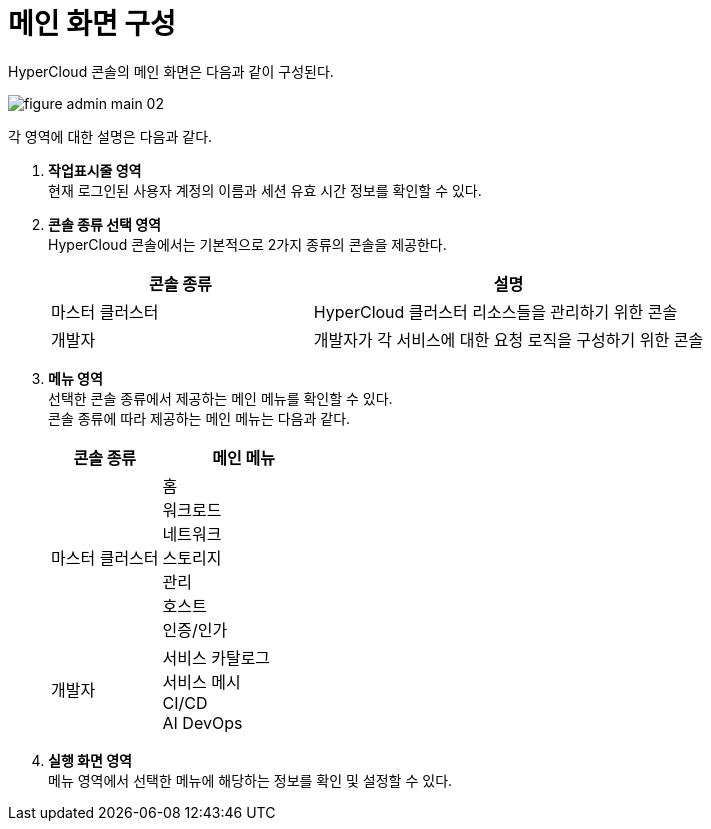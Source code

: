 = 메인 화면 구성

HyperCloud 콘솔의 메인 화면은 다음과 같이 구성된다.

image::../images/figure_admin_main_02.png[]

각 영역에 대한 설명은 다음과 같다.

<1> *작업표시줄 영역* +
현재 로그인된 사용자 계정의 이름과 세션 유효 시간 정보를 확인할 수 있다.

<2> *콘솔 종류 선택 영역*  +
HyperCloud 콘솔에서는 기본적으로 2가지 종류의 콘솔을 제공한다.
+
[width="100%",options="header", cols="2,3"]
|====================
|콘솔 종류|설명  
|마스터 클러스터|HyperCloud 클러스터 리소스들을 관리하기 위한 콘솔
|개발자|개발자가 각 서비스에 대한 요청 로직을 구성하기 위한 콘솔
|====================

<3> *메뉴 영역* +
선택한 콘솔 종류에서 제공하는 메인 메뉴를 확인할 수 있다. +
콘솔 종류에 따라 제공하는 메인 메뉴는 다음과 같다.
+
[width="100%",options="header", cols="2,3"]
|====================
|콘솔 종류|메인 메뉴  
|마스터 클러스터|홈 +
워크로드 +
네트워크 +
스토리지 +
관리 +
호스트 +
인증/인가
|개발자|서비스 카탈로그 +
서비스 메시 +
CI/CD +
AI DevOps +
|====================

<4> *실행 화면 영역* +
메뉴 영역에서 선택한 메뉴에 해당하는 정보를 확인 및 설정할 수 있다.